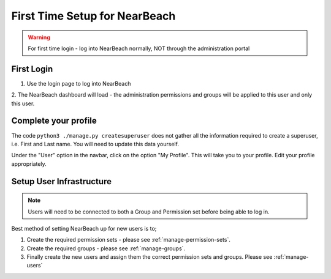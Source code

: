 .. _first-time-setup:

==============================
First Time Setup for NearBeach
==============================

.. warning::
    For first time login - log into NearBeach normally, NOT through the administration portal


-----------
First Login
-----------

1. Use the login page to log into NearBeach

2. The NearBeach dashboard will load - the administration permissions and groups will be applied to this user and only
this user.


---------------------
Complete your profile
---------------------

The code ``python3 ./manage.py createsuperuser`` does not gather all the information required to create a superuser, i.e. First and Last name. You will need to update this data yourself.

Under the "User" option in the navbar, click on the option "My Profile". This will take you to your profile. Edit your profile appropriately.


-------------------------
Setup User Infrastructure
-------------------------

.. note:: Users will need to be connected to both a Group and Permission set before being able to log in.

Best method of setting NearBeach up for new users is to;

1. Create the required permission sets - please see :ref:`manage-permission-sets`.

2. Create the required groups - please see :ref:`manage-groups`.

3. Finally create the new users and assign them the correct permission sets and groups. Please see :ref:`manage-users`
